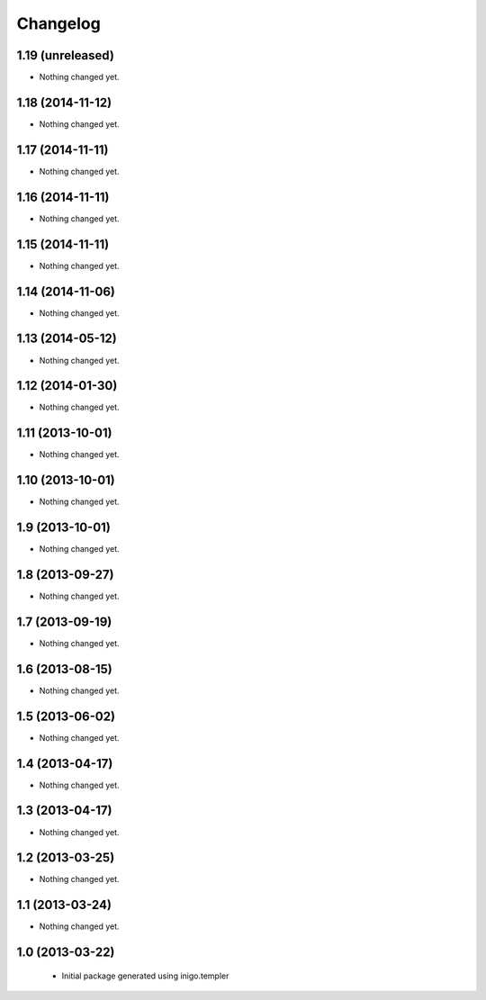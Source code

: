Changelog
=========

1.19 (unreleased)
-----------------

- Nothing changed yet.


1.18 (2014-11-12)
-----------------

- Nothing changed yet.


1.17 (2014-11-11)
-----------------

- Nothing changed yet.


1.16 (2014-11-11)
-----------------

- Nothing changed yet.


1.15 (2014-11-11)
-----------------

- Nothing changed yet.


1.14 (2014-11-06)
-----------------

- Nothing changed yet.


1.13 (2014-05-12)
-----------------

- Nothing changed yet.


1.12 (2014-01-30)
-----------------

- Nothing changed yet.


1.11 (2013-10-01)
-----------------

- Nothing changed yet.


1.10 (2013-10-01)
-----------------

- Nothing changed yet.


1.9 (2013-10-01)
----------------

- Nothing changed yet.


1.8 (2013-09-27)
----------------

- Nothing changed yet.


1.7 (2013-09-19)
----------------

- Nothing changed yet.


1.6 (2013-08-15)
----------------

- Nothing changed yet.


1.5 (2013-06-02)
----------------

- Nothing changed yet.


1.4 (2013-04-17)
----------------

- Nothing changed yet.


1.3 (2013-04-17)
----------------

- Nothing changed yet.


1.2 (2013-03-25)
----------------

- Nothing changed yet.


1.1 (2013-03-24)
----------------

- Nothing changed yet.


1.0 (2013-03-22)
----------------

 - Initial package generated using inigo.templer
